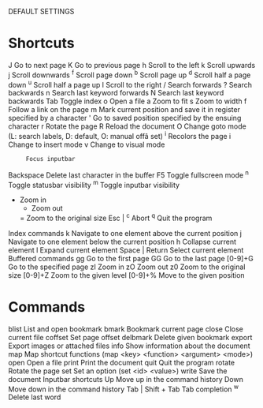 DEFAULT SETTINGS
*   Shortcuts
       J      Go to next page
       K      Go to previous page
       h      Scroll to the left
       k      Scroll upwards
       j      Scroll downwards
       ^f     Scroll page down
       ^b     Scroll page up
       ^d     Scroll half a page down
       ^u     Scroll half a page up
       l      Scroll to the right
      /      Search forwards
       ?      Search backwards
       n      Search last keyword forwards
       N      Search last keyword backwards
       Tab    Toggle index
       o      Open a file
       a      Zoom to fit
       s      Zoom to width
       f      Follow a link on the page
       m      Mark  current  position  and  save it in register specified by a
              character
       '      Go to saved position specified by the ensuing character
     r      Rotate the page
       R      Reload the document
       O      Change goto mode (L: search labels, D: default, O:  manual  offâ
              set)
       ^i     Recolors the page
       i      Change to insert mode
       v      Change to visual mode
       :      Focus inputbar
       Backspace
              Delete last character in the buffer
       F5     Toggle fullscreen mode
       ^n     Toggle statusbar visibility
       ^m     Toggle inputbar visibility
      +      Zoom in
       -      Zoom out
       =      Zoom to the original size
       Esc | ^c
              Abort
       ^q     Quit the program
   Index commands
       k      Navigate to one element above the current position
       j      Navigate to one element below the current position
       h      Collapse current element
       l      Expand current element
       Space | Return
              Select current element
   Buffered commands
       gg     Go to the first page
       GG     Go to the last page
       [0-9]+G
              Go to the specified page
       zI     Zoom in
       zO     Zoom out
       z0     Zoom to the original size
       [0-9]+Z
              Zoom to the given level
       [0-9]+%
              Move to the given position
*   Commands
       blist  List and open bookmark
       bmark  Bookmark current page
       close  Close current file
       coffset
              Set page offset
       delbmark
              Delete given bookmark
       export Export images or attached files
       info   Show information about the document
       map    Map shortcut functions (map <key> <function> <argument> <mode>)
       open   Open a file
       print  Print the document
       quit   Quit the program
       rotate Rotate the page
       set    Set an option (set <id> <value>)
       write  Save the document
   Inputbar shortcuts
       Up     Move up in the command history
       Down   Move down in the command history
       Tab | Shift + Tab
              Tab completion
       ^w     Delete last word
